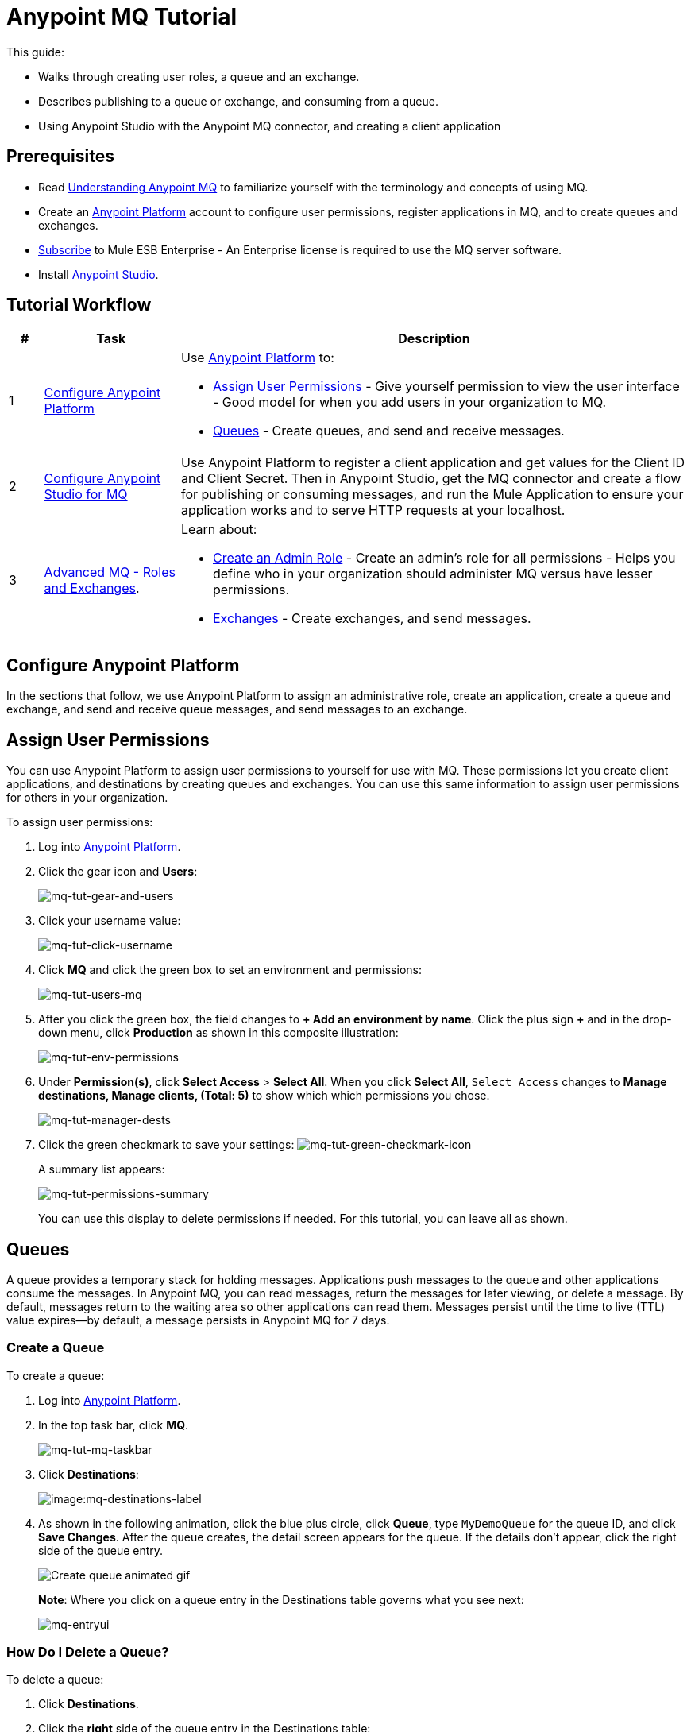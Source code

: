 = Anypoint MQ Tutorial
:keywords: mq, tutorial, queue, exchange, client, studio, postman

This guide:

* Walks through creating user roles, a queue and an exchange.
* Describes publishing to a queue or exchange, and consuming from a queue.
* Using Anypoint Studio with the Anypoint MQ connector,
and creating a client application

== Prerequisites

* Read link:/anypoint-mq/mq-understanding[Understanding Anypoint MQ] to familiarize yourself with the terminology and concepts of using MQ.
* Create an link:https://anypoint.mulesoft.com/#/signin[Anypoint Platform] account to configure user permissions, register applications in MQ, and to create queues and exchanges.
* link:http://www.mulesoft.com/mule-esb-subscription[Subscribe] to Mule ESB Enterprise - An Enterprise license is required to use the MQ server software.
* Install link:https://www.mulesoft.com/platform/studio[Anypoint Studio].

== Tutorial Workflow

[width="100%", cols="5a,20a,75a",options="header"]
|===
|# |Task |Description
|1 |<<Configure Anypoint Platform>>
|Use link:https://anypoint.mulesoft.com/#/signin[Anypoint Platform] to:

* <<Assign User Permissions>> - Give yourself permission to view the user interface - Good model for when you add users in your organization to MQ.
* <<Queues>> - Create queues, and send and receive messages.

|2 |<<Configure Anypoint Studio for MQ>> |Use Anypoint Platform to register a client application and get values for the Client ID and Client Secret. Then in Anypoint Studio, get the MQ connector and create a flow for publishing or consuming messages, and run the Mule Application to ensure your application works and to serve HTTP requests at your localhost.
|3|xref:advancedmq[Advanced MQ - Roles and Exchanges].
|Learn about:

* <<Create an Admin Role>> - Create an admin's role for all permissions - Helps you define who in your organization should administer MQ versus have lesser permissions.
* <<Exchanges>> - Create exchanges, and send messages.
|===

== Configure Anypoint Platform

In the sections that follow, we use Anypoint Platform to assign an administrative role, create an application, create a queue and exchange, and send and receive queue messages, and send messages to an exchange.

== Assign User Permissions

You can use Anypoint Platform to assign user permissions to yourself for use with MQ. These permissions let you create client applications, and destinations by creating queues and exchanges. You can use this same information to assign user permissions for others in your organization.

To assign user permissions:

. Log into link:https://anypoint.mulesoft.com/#/signin[Anypoint Platform].
. Click the gear icon and *Users*:
+
image:mq-tut-gear-and-users.png[mq-tut-gear-and-users]
+
. Click your username value:
+
image:mq-tut-click-username.png[mq-tut-click-username]
+
. Click *MQ* and click the green box to set an environment and permissions:
+
image:mq-tut-users-mq.png[mq-tut-users-mq]
+
. After you click the green box, the field changes to *+ Add an environment by name*. Click the plus sign *+* and in the drop-down menu, click *Production* as shown in this composite illustration:
+
image:mq-tut-env-permissions.png[mq-tut-env-permissions]
+
. Under *Permission(s)*, click *Select Access* > *Select All*. When you click *Select All*, `Select Access` changes to *Manage destinations, Manage clients, (Total: 5)* to show which which permissions you chose.
+
image:mq-tut-manager-dests.png[mq-tut-manager-dests]
+
. Click the green checkmark to save your settings: image:mq-tut-green-checkmark-icon.png[mq-tut-green-checkmark-icon]
+
A summary list appears:
+
image:mq-tut-permissions-summary.png[mq-tut-permissions-summary]
+
You can use this display to delete permissions if needed. For this tutorial, you can leave all as shown.

== Queues

A queue provides a temporary stack for holding messages. Applications
push messages to the queue and other applications consume
the messages. In Anypoint MQ, you can read messages, return the messages
for later viewing, or delete a message. By default, messages return to the
waiting area so other applications can read them. Messages persist until the
time to live (TTL) value expires--by default, a message persists in Anypoint MQ
for 7 days.

=== Create a Queue

To create a queue:

. Log into link:https://anypoint.mulesoft.com/#/signin[Anypoint Platform].
. In the top task bar, click *MQ*.
+
image:mq-tut-mq-taskbar.png[mq-tut-mq-taskbar]
+
. Click *Destinations*:
+
image:mq-destinations-label.png[image:mq-destinations-label]
+
. As shown in the following animation, click the blue plus circle, click
*Queue*, type `MyDemoQueue` for the queue ID, and click *Save Changes*.
After the queue creates, the detail screen appears for the queue. If
the details don't appear, click the right side of the queue entry.
+
image:mq-create-queue.gif[Create queue animated gif]
+
*Note*: Where you click on a queue entry in the Destinations table governs
what you see next:
+
image:mq-entryui.png[mq-entryui]

=== How Do I Delete a Queue?

To delete a queue:

. Click *Destinations*.
. Click the *right* side of the queue entry in the Destinations table:
+
image:mq-click-type-q.png[mq-click-type-q]
+
. Click the trash can symbol in the upper right.
. In the Delete Queue menu, click the checkbox:
+
image:mq-delete-queue.png[mq-delete-queue]
+
. Click *Delete Queue*.

*Note*: The time it takes to delete or purge a queue is approximately one minute. During this time, the status of the affected queue may not be updated.

=== Send a Message to a Queue

To send a message to a queue:

. Log into link:https://anypoint.mulesoft.com/#/signin[Anypoint Platform].
. In the top task bar, click *MQ*.
. Click *Destinations*.
. Click the MyDemoQueue entry in Destinations to view details about
the queue.
. Click the queue name in the details to open the Messaging feature:
+
image:mq-access-messaging.png[mq-access-messaging]
+
. In the settings page, click *Message Sender*:
+
image:mq-click-msg-sender.png[mq-click-msg-sender]
+
. Type text in the *Payload* such as `Hello Mules` (leave the *Type* field set to *Text*):
+
image:mq-msg-sender-text-payload.png[mq-msg-sender-text-payload]
+
. Click *Send*.

=== Verify the Message in a Queue

To verify that the message arrived in the queue:

. Click *Destinations*:
+
image:mq-click-destinations.png[mq-click-destinations, width="173"]
+
. Click the right side of the queue entry to view details and see the number of messages in the queue
as shown in this animation:
+
image:mq-view-details.gif[view queue details animated gif]

=== Get a Message From a Queue

To get a message from a queue:

. Follow the directions in <<Send a Message to a Queue>> and
advance to Step 6, except click *Message Browser*:
+
image:mq-click-msg-browser.png[mq-click-msg-browser]
+
. Click *Get Messages*.
+
image:mq-get-messages.png[mq-get-messages]
+
. Click the message ID value to view the message.
+
image:mq-click-id.png[mq-click-id]
+
. If you want to return the message to the queue, such as if other applications may also want to read
the message, click the *Return Messages* icon - this is the default condition. If you switch screens back
to the Message Sender or to Destinations, messages automatically return to the queue.
In Anypoint MQ, returning the messages to the queue is known as `nack` - the message is not altered. However,
the time to live (TTL) value you set when you created your queue determines how long the message is available
before Anypoint MQ deletes it.
+
image:mq-click-retmsgs.png[mq-click-retmsgs,width="75"]
+
Alternatively, you can delete the message by clicking the trash can icon. In Anypoint MQ, deleting a message is called an `ack`:
+
image:mq-message-delete-trash-can-icon.png[mq-message-delete-trash-can-icon, width="393"]

Now you are able to send and receive messages in Anypoint MQ. In the next section, you can try
alternate ways of formatting messages.

=== Send a CSV or JSON Message

To send a JSON message:

. Click *Message Sender*.
. Set the *Type* to *JSON*.
. Set the *Payload* to:
+
[source,json,linenums]
----
{
"animal that walks":"dog",
"animal that swims":"fish",
"animal that flies":"parrot"
}
----
+
. Click *Message Browser* and the message ID to view the message:
+
image:mq-json-get-msg.png[mq-json-get-msg]

To send a CSV message:

. Click *Message Sender*.
. Set the *Type* to *CSV*.
. Set the *Payload* to:
+
[source,code]
----
"dog",
"fish",
"parrot"
----
+
. Click *Message Browser* and the message ID to view the message.

== Configure Anypoint Studio for MQ

In this section, we use link:https://www.mulesoft.com/platform/studio[Anypoint Studio] to create a simple application that you can use
to publish a message to a queue, or to consume the message, and to ack and nack the message.

In the next section, we return to link:https://anypoint.mulesoft.com/#/signin[Anypoint Platform] and register an application that we can use in Studio.

=== Register a Client Application

The Anypoint MQ feature in link:https://anypoint.mulesoft.com/#/signin[Anypoint Platform] lets you register a *Client Application* and get a client ID and a client secret that you plug into an application you create in Anypoint Studio.
These credentials enable the MQ server to recognize your Studio application.

To register a client application:

. Log into link:https://anypoint.mulesoft.com/#/signin[Anypoint Platform].
. Click *MQ* in the top task bar:
+
image:mq-tut-mq-taskbar.png[mq-tut-mq-taskbar]
+
. Click *Client Apps*:
+
image:mq-tut-client-apps.png[mq-tut-client-apps]
+
. Click the blue plus *+* button:
+
image:mq-tut-blue-create-button.png[mq-tut-blue-create-button]
+
. Specify an application name such as `DemoClientApp` and click *Save Changes*.
+
image:mq-tut-create-client-app.png[mq-tut-create-client-app]

*Note*: Leave the *Client Apps* window open. We need to copy and paste the Client ID and Client Secret
into the configuration for Anypoint Studio in the next step.

=== Configure Studio for the Anypoint MQ Connector Plugin

To add the Anypoint MQ connector to Studio:

. In Studio, click the *X* in the upper left of Studio:
+
image:mq-exchange-x.png[Exchange X icon in the Studio task bar]
+
. In Anypoint Exchange, search for `anypoint mq`:
+
image:mq-exchange-search-for-mq.png[mq-exchange-search-for-mq]
+
. Click *Install*.
. Type your first and last name, email address, and telephone number. Click the checkbox to agree to the MuleSoft terms of service:
+
image:mq-install-prompt.png[mq-install-prompt]
+
. Click *Install*.
. Follow the prompts to install the *Anypoint MQ* connector.

=== Use Studio to Create an Application

*Note*: If you want to create your application using XML or wish to check the XML as you go along, see <<XML Flow>>.

To create an application:

. Create a new Mule Project. Click *File* > *New* > *Mule Project*. Name the project "mqdemo".
. Search for "http" and drag the *HTTP Connector* to the Studio Canvas.
Here's how the Canvas appears after pulling all the building blocks to
the Canvas:
+
image:mq-connector-visual-flow.png[mq-connector-visual-flow]
+
.. Search for "set" and drag *Set Payload* to the Canvas.
.. Search for "mq" and drag the *Anypoint MQ* connector icon to the canvas.
.. Search for "logger" and drag *Logger* to the Canvas.
. Click the HTTP Connector and click the green plus sign to the right of *Connector Configuration*:
+
image:mq-http-connector.png[mq-http-connector]
+
. In the HTTP Connector's Global Element Properties, set the host to *0.0.0.0* and the port to *8081*. Click *OK*.
+
image:mq-http-connector-globals.png[mq-http-connector-globals]
+
. Set the *Path* to `/mq/{messageId}`.
. Click *Set Payload* in the Canvas and set the *Value* to:
+
[source,code]
----
#[message.inboundProperties.'http.uri.params'.messageId]
----
+
. Click the *Anypoint MQ* connector, and click the green plus sign to the right of *Connector Configuration*:
. In the MQ Connector's Global Element Properties window, add the information from Anypoint Platform:
+
image:mq-connector-properties.png[mq-connector-properties]
+
.. Copy the Anypoint Platform's *Client App* > *Client App ID* value to Studio's *Client ID* field.
.. Copy the Anypoint Platform's *Client App* > *Client Secret* value to Studio's *Client Secret* field.
.. Ensure that *Max Redelivery* is set to *-1* so that Anypoint MQ keeps retrying to deliver a message that is not delivered. The -1 value indicates that there is no limit to retries.
+
image:mq-set-max-redelivery.png[mq-set-max-redelivery]
+
For more information on
other options and tabs, see link:/anypoint-mq/mq-studio#advanced-global-element-properties[Advanced Global Element Properties] in link:/anypoint-mq/mq-studio[Configuring MQ in Anypoint Studio].
+
.. Click *OK*.
. Click the *Operation* field and specify the `publish` operation.
+
image:mq-operation-publish.png[mq-operation-publish]
+
. Specify the *Destination* as `MyDemoQueue` that you set in Anypoint Platform:
+
image:mq-destination-queue.png[mq-destination-queue]
+
. Click the *Logger* and set the Message field to:
+
*MQ Message: #[payload]*
+
image:mq-logger-properties.png[mq-logger-properties]
+
. Save your project.

==== XML Flow

After you configure your application using the MQ Connector, you can check your configuration against this XML:

[source,xml,linenums]
----
<?xml version="1.0" encoding="UTF-8"?>

<mule xmlns:anypoint-mq="http://www.mulesoft.org/schema/mule/anypoint-mq" xmlns:http="http://www.mulesoft.org/schema/mule/http" xmlns="http://www.mulesoft.org/schema/mule/core" xmlns:doc="http://www.mulesoft.org/schema/mule/documentation"
	xmlns:spring="http://www.springframework.org/schema/beans"
	xmlns:xsi="http://www.w3.org/2001/XMLSchema-instance"
	xsi:schemaLocation="http://www.springframework.org/schema/beans http://www.springframework.org/schema/beans/spring-beans-current.xsd
http://www.mulesoft.org/schema/mule/core http://www.mulesoft.org/schema/mule/core/current/mule.xsd
http://www.mulesoft.org/schema/mule/http http://www.mulesoft.org/schema/mule/http/current/mule-http.xsd
http://www.mulesoft.org/schema/mule/anypoint-mq http://www.mulesoft.org/schema/mule/anypoint-mq/current/mule-anypoint-mq.xsd">
    <http:listener-config name="HTTP_Listener_Configuration" host="0.0.0.0" port="8081" doc:name="HTTP Listener Configuration"/>
    <anypoint-mq:config name="Anypoint_MQ_Configuration" doc:name="Anypoint MQ Configuration">
        <anypoint-mq:provider url="https://mq-us-east-1.anypoint.mulesoft.com/api/v1" clientId="<client_ID_value>" clientSecret="<client_secret-value>"/>
    </anypoint-mq:config>
    <flow name="mqdemoFlow">
        <http:listener config-ref="HTTP_Listener_Configuration" path="/mq/{messageId}" doc:name="HTTP"/>
        <set-payload value="#[message.inboundProperties.'http.uri.params'.messageId]" doc:name="Set Payload"/>
        <anypoint-mq:publish config-ref="Anypoint_MQ_Configuration" doc:name="Anypoint MQ" destination="MyDemoQueue"/>
        <logger message="MQ Message = #[payload]" level="INFO" doc:name="Logger"/>
    </flow>
</mule>

----


=== Run the Studio Application

In Anypoint Studio, click the project name in Package Explorer, and click *Run* > *Run As* > *Mule Application*.

The output should end with these statements:

[source,code,linenums]
----
++++++++++++++++++++++++++++++++++++++++++++++++++++++++++++
+ Started app 'mqdemo'                                     +
++++++++++++++++++++++++++++++++++++++++++++++++++++++++++++
INFO  <date_and_time> [main] org.mule.module.launcher.DeploymentDirectoryWatcher:
++++++++++++++++++++++++++++++++++++++++++++++++++++++++++++
+ Mule is up and kicking (every 5000ms)                    +
++++++++++++++++++++++++++++++++++++++++++++++++++++++++++++
INFO  <date_and_time> [main] org.mule.module.launcher.StartupSummaryDeploymentListener:
**********************************************************************
*              - - + DOMAIN + - -               * - - + STATUS + - - *
**********************************************************************
* default                                       * DEPLOYED           *
**********************************************************************

*******************************************************************************************************
*            - - + APPLICATION + - -            *       - - + DOMAIN + - -       * - - + STATUS + - - *
*******************************************************************************************************
* mqdemo                                        * default                        * DEPLOYED           *
*******************************************************************************************************
----

== Test Your Application

Get a REST plugin for your browser so that you can send POST requests. Typical software:

* link:https://chrome.google.com/webstore/detail/simple-rest-client/fhjcajmcbmldlhcimfajhfbgofnpcjmb[Simple REST Client for Chrome].
* link:https://chrome.google.com/webstore/detail/postman/fhbjgbiflinjbdggehcddcbncdddomop[Postman for Chrome].
* link:https://addons.mozilla.org/en-US/firefox/addon/restclient[RESTClient for Firefox].
* link:http://www.telerik.com/fiddler[Fiddler for Windows].

The following is an example setup using Postman:

image:mq-post.png[mq-post]

To set up Postman for a REST POST:

. Specify the URL to send the message as `0.0.0.0:8081/mq/Hello`. You can also specify messages with spaces such as,
`0.0.0.0:8081/mq/My What A Great Message`.
. Click *POST* in the drop-down options menu.
. Click *Send* to post the message. You can send more than one message if you prefer.
. View the resulting reply from the Anypoint Studio web server.

=== Viewing Your Message in Anypoint MQ

To view your message:

. Switch back to link:https://anypoint.mulesoft.com/#/signin[Anypoint Platform], and if needed, log in and click *MQ* in the task bar at the top of the screen.
. Click *Destinations*.
. Click `MyDemoQueue` at the right side to view the number of messages in the queue:
+
image:mq-messages-in-queue.png[mq-messages-in-queue]
+
You can see the number of messages in the queue. Having verified that you have messages, we can now view them.
+
. Click `MyDemoQueue` at the start of the entry to view the Queue Settings, Message Sender, and Message Browser.
+
image:mq-view-mydemoq-settings.png[mq-view-mydemoq-settings]
+
. Click *Message Browser* and click *Get Messages*:
+
image:mq-get-messages.png[mq-get-messages]
+
. Click a message ID and view the message to the right.
+
image:mq-click-id-to-see-msg.png[mq-click-id-to-see-msg]

You can repeat this process by returning to your REST POST application and sending and viewing more messages.
In the next section, we build on your knowledge, first with an administrative task of creating user roles and then creating and testing exchanges, which let you send one message to multiple queues.

[[advancedmq]]
== Advanced MQ - Roles and Exchanges

Now that you can send and receive messages, you can learn how to use the additional features Anypoint MQ provides.

* <<Create an Admin Role>> - Explains how to create roles to assign access permissions to Anypoint MQ.
* <<Exchanges>> - Explains how you can use exchanges to send one message to multiple queues.

=== Create an Admin Role

You can create a role that you can apply to other users in your organization.
While you don't need roles to complete this tutorial, when you use MQ as an administrator or developer, you should create
roles for all those in your organization who use MQ. After the previous section where you assigned permissions to yourself,
the steps to create a role are very similar and this exercise takes little extra time now and benefits you later.

Creating a role lets you assign access rights to users in your organization, such as for administrators, developers, or for those who only view information but don't change it.

In this tutorial, we grant all permissions to the `MQ Admin` role. When you create other roles for your organization, you can change the permissions as required.

To assign role permissions:

. Log into link:https://anypoint.mulesoft.com/#/signin[Anypoint Platform].
. Click the gear icon and *Roles*:
+
image:mq-tut-gear-and-roles.png[mq-tut-gear-and-roles]
+
. Click *Add role*.
+
image:mq-tut-add-role-for-admin.png[mq-add-role-for-admin]
+
. Specify an administrator's role for those who create client apps, queues, and exchanges.
. Click *Add role*.
. Click the Role name and click *MQ*.
. Click the green bar, click the plus sign for *Add an environment by name*, and choose the *Production* environment.
+
image:mq-tut-set-role-env.png[mq-tut-set-role-env]
+
. Click *Permission(s)* > *Select Access* > *Select All*. When you click Select All, Select Access, changes to *Manage destinations, Manage clients, (Total: 5)*:
+
image:mq-tut-permissions.png[mq-tut-permissions]
+
. Click the green checkmark on the right to save your changes: image:mq-tut-green-checkmark-icon.png[mq-tut-green-checkmark-icon]

=== Exchanges

The sections that follow help you work with Anypoint MQ Exchanges. An exchange
consists of a collection of one or more queues. Exchanges help you organize
queues and send one message to all its bound queues. You can still send and
receive messages from a bound queue, but the exchange ensures all queues
get the same message.

==== Create an Exchange

To create an exchange:

. Log into link:https://anypoint.mulesoft.com/#/signin[Anypoint Platform].
. In the top task bar, click *MQ*.
. Click *Destinations*.
. Click the blue plus circle.
. Click *Exchange*.
+
image:mq-create-demo-exchange.png[mq-create-demo-exchange, width="325"]
+
. Specify the name `MyDemoExchange`.
. Click the checkbox to bind MyDemoQueue to this exchange.
. Click *Save Changes*.
. In the Destinations screen. click the exchange *Type* to list its details.

==== Bind a Queue to an Exchange

To bind a queue to an exchange:

. Log into link:https://anypoint.mulesoft.com/#/signin[Anypoint Platform].
. In the top task bar, click *MQ*.
. Click *Destinations*.
. Click the left side of the exchange entry in Destinations.
+
*Note*: Where you click on an exchange entry in the Destinations table governs
what you see next:
+
image:mq-where-to-click-x.png[mq-where-to-click-x]
+
. In the Exchange menu, click *Bind* for each queue you want to bind to the exchange:
+
image:mq-bind-queue-to-exchange.png[mq-bind-queue-to-exchange]

==== How Do I Delete an Exchange?

To delete an exchange:

. Click *Destinations*.
. Click the *right* side of the exchange entry in the Destinations table:
+
image:mq-click-type-x.png[mq-click-type-x]
+
. Click the trash can symbol in the upper right.
. In the Delete Exchange menu, click the checkbox:
+
image:mq-delete-exchange.png[mq-delete-exchange]
+
. Click *Delete Exchange*.

==== Send a Message to an Exchange

Sending a message to an exchange is very similar to sending a message to a queue.
The only difference is that you can get the message from any queue bound to an exchange.

To send a message to an exchange:

. Log into link:https://anypoint.mulesoft.com/#/signin[Anypoint Platform].
. In the top task bar, click *MQ*.
. Click *Destinations*.
. Click the `MyDemoExchange` entry in Destinations to view details about
the exchange.
. Click the *MyDemoExchange* link in the details screen to access the Message Sender:
+
image:mq-exchange-msg-access.png[mq-exchange-msg-access]
+
. Click *Message Sender*:
+
image:mq-exchange-msg-sender.png[mq-exchange-msg-sender]
+
. Type the contents of the *Payload* and click *Send*:
+
image:mq-exchange-payload.png[mq-exchange-payload]

You can now use the Message Browser to get the message from the MyDemoQueue as described
in <<Get a Message From a Queue>>.

You can also send comma-separated value (CSV) or JSON content in the payload by changing
the message *Type* value. For more information, see <<Send a CSV or JSON Message>>.

== See Also

* link:/anypoint-mq[Anypoint MQ]
* link:/anypoint-mq/mq-queues-and-exchanges[Create queues and exchanges, and send and receive messages]
* link:/anypoint-mq/mq-access-management[Set user or role MQ access permission]
* link:/anypoint-mq/mq-studio[Use Anypoint Studio with the MQ Connector]
* link:/anypoint-mq/mq-understanding[Understand MQ concepts]
